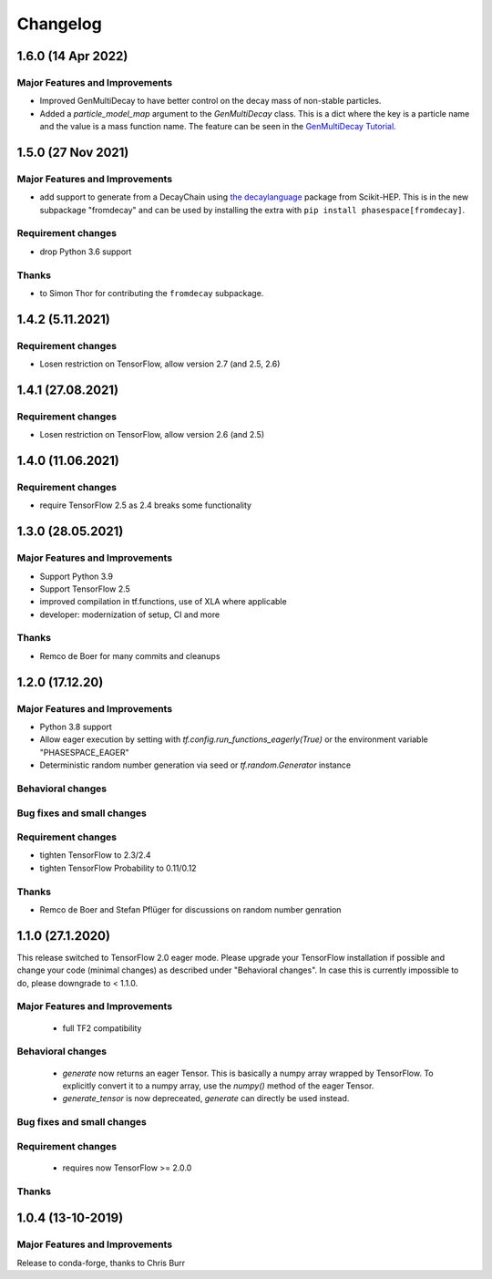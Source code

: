 *********
Changelog
*********

1.6.0 (14 Apr 2022)
====================

Major Features and Improvements
-------------------------------
- Improved GenMultiDecay to have better control on the decay mass of non-stable particles.
- Added a `particle_model_map` argument to the `GenMultiDecay` class. This is a
  dict where the key is a particle name and the value is a mass function name.
  The feature can be seen in the
  `GenMultiDecay Tutorial <https://github.com/zfit/phasespace/blob/master/docs/GenMultiDecay_Tutorial.ipynb>`_.


1.5.0 (27 Nov 2021)
===================


Major Features and Improvements
-------------------------------
- add support to generate from a DecayChain using
  `the decaylanguage <https://github.com/scikit-hep/decaylanguage>`_ package from Scikit-HEP.
  This is in the new subpackage "fromdecay" and can be used by installing the extra with
  ``pip install phasespace[fromdecay]``.


Requirement changes
-------------------
- drop Python 3.6 support


Thanks
------
- to Simon Thor for contributing the ``fromdecay`` subpackage.

1.4.2 (5.11.2021)
==================

Requirement changes
-------------------
- Losen restriction on TensorFlow, allow version 2.7 (and 2.5, 2.6)

1.4.1 (27.08.2021)
==================

Requirement changes
-------------------
- Losen restriction on TensorFlow, allow version 2.6 (and 2.5)

1.4.0 (11.06.2021)
==================

Requirement changes
-------------------
- require TensorFlow 2.5 as 2.4 breaks some functionality

1.3.0 (28.05.2021)
===================


Major Features and Improvements
-------------------------------

- Support Python 3.9
- Support TensorFlow 2.5
- improved compilation in tf.functions, use of XLA where applicable
- developer: modernization of setup, CI and more

Thanks
------

- Remco de Boer for many commits and cleanups

1.2.0 (17.12.20)
================


Major Features and Improvements
-------------------------------

- Python 3.8 support
- Allow eager execution by setting with `tf.config.run_functions_eagerly(True)`
  or the environment variable "PHASESPACE_EAGER"
- Deterministic random number generation via seed
  or `tf.random.Generator` instance

Behavioral changes
------------------


Bug fixes and small changes
---------------------------

Requirement changes
-------------------

- tighten TensorFlow to 2.3/2.4
- tighten TensorFlow Probability to 0.11/0.12

Thanks
------
- Remco de Boer and Stefan Pflüger for discussions on random number genration

1.1.0 (27.1.2020)
=================

This release switched to TensorFlow 2.0 eager mode. Please upgrade your TensorFlow installation if possible and change
your code (minimal changes) as described under "Behavioral changes".
In case this is currently impossible to do, please downgrade to < 1.1.0.

Major Features and Improvements
-------------------------------
 - full TF2 compatibility

Behavioral changes
------------------
 - `generate` now returns an eager Tensor. This is basically a numpy array wrapped by TensorFlow.
   To explicitly convert it to a numpy array, use the `numpy()` method of the eager Tensor.
 - `generate_tensor` is now depreceated, `generate` can directly be used instead.


Bug fixes and small changes
---------------------------

Requirement changes
-------------------
 - requires now TensorFlow >= 2.0.0


Thanks
------


1.0.4 (13-10-2019)
==========================


Major Features and Improvements
-------------------------------

Release to conda-forge, thanks to Chris Burr
